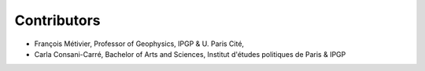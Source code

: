 ############
Contributors
############


* François Métivier, Professor of Geophysics, IPGP & U. Paris Cité,
* Carla Consani-Carré, Bachelor of Arts and Sciences, Institut d'études politiques de Paris & IPGP 

